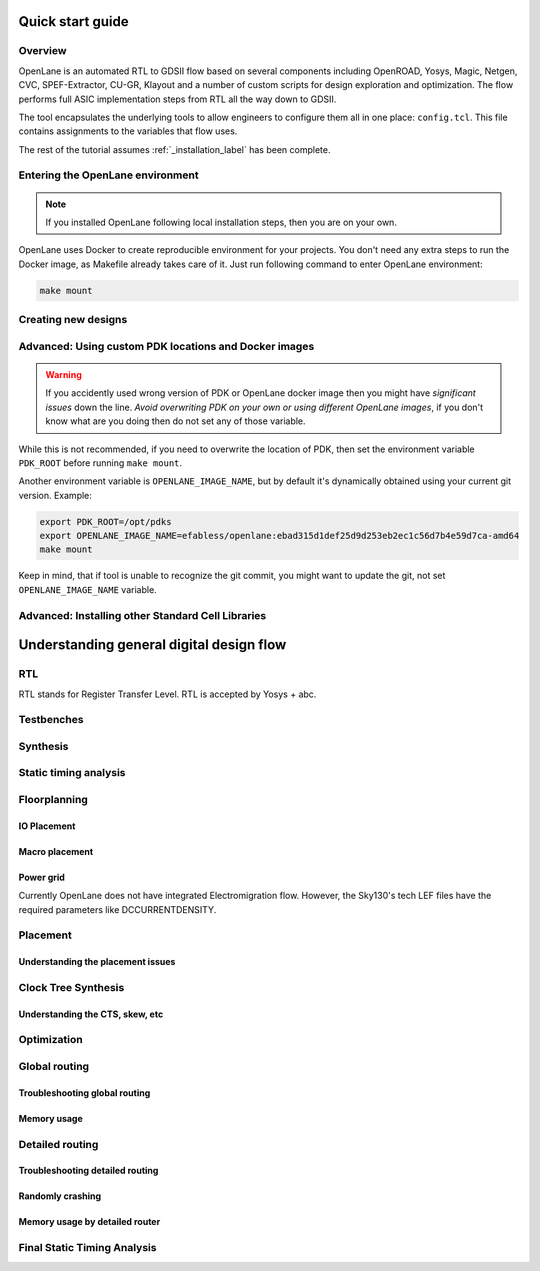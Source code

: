 Quick start guide
--------------------

Overview
==================
OpenLane is an automated RTL to GDSII flow based on several components including OpenROAD, Yosys, Magic, Netgen, CVC, SPEF-Extractor, CU-GR, Klayout and a number of custom scripts for design exploration and optimization.
The flow performs full ASIC implementation steps from RTL all the way down to GDSII.

The tool encapsulates the underlying tools to allow engineers to configure them all in one place: ``config.tcl``. This file contains assignments to the variables that flow uses. 

The rest of the tutorial assumes :ref:`_installation_label` has been complete.

Entering the OpenLane environment
====================================
.. note::
    If you installed OpenLane following local installation steps, then you are on your own.

OpenLane uses Docker to create reproducible environment for your projects. You don't need any extra steps to run the Docker image, as Makefile already takes care of it. Just run following command to enter OpenLane environment:

.. code-block::

    make mount




Creating new designs
====================================


Advanced: Using custom PDK locations and Docker images
===========================
.. warning::
    If you accidently used wrong version of PDK or OpenLane docker image then you might have *significant issues* down the line. *Avoid overwriting PDK on your own or using different OpenLane images*, if you don't know what are you doing then do not set any of those variable.

While this is not recommended, if you need to overwrite the location of PDK, then set the environment variable ``PDK_ROOT`` before running ``make mount``.

Another environment variable is ``OPENLANE_IMAGE_NAME``, but by default it's dynamically obtained using your current git version. Example:

.. code-block::

    export PDK_ROOT=/opt/pdks
    export OPENLANE_IMAGE_NAME=efabless/openlane:ebad315d1def25d9d253eb2ec1c56d7b4e59d7ca-amd64
    make mount

Keep in mind, that if tool is unable to recognize the git commit, you might want to update the git, not set ``OPENLANE_IMAGE_NAME`` variable.

Advanced: Installing other Standard Cell Libraries
========================================================

Understanding general digital design flow
------------------------------------------------------

RTL
==================
RTL stands for Register Transfer Level. RTL is accepted by Yosys + abc.

Testbenches
==================

Synthesis
==================

Static timing analysis
====================================

Floorplanning
==================

IO Placement
^^^^^^^^^^^^^^

Macro placement
^^^^^^^^^^^^^^^^^^^^^^^^^^^^

Power grid
^^^^^^^^^^^^^^

Currently OpenLane does not have integrated Electromigration flow. However, the Sky130's tech LEF files have the required parameters like DCCURRENTDENSITY.

Placement
==================

Understanding the placement issues
^^^^^^^^^^^^^^^^^^^^^^^^^^^^^^^^^^^^^^^^^^

Clock Tree Synthesis
====================================

Understanding the CTS, skew, etc
^^^^^^^^^^^^^^^^^^^^^^^^^^^^^^^^^^^^^^^^^^

Optimization
==================

Global routing
==================

Troubleshooting global routing
^^^^^^^^^^^^^^^^^^^^^^^^^^^^^^^^^^^^

Memory usage
^^^^^^^^^^^^^^

Detailed routing
====================================

Troubleshooting detailed routing
^^^^^^^^^^^^^^^^^^^^^^^^^^^^^^^^^^^^^^^^^^^

Randomly crashing
^^^^^^^^^^^^^^^^^^^^^^^^^^^^

Memory usage by detailed router
^^^^^^^^^^^^^^^^^^^^^^^^^^^^^^^^^^^

Final Static Timing Analysis
========================================